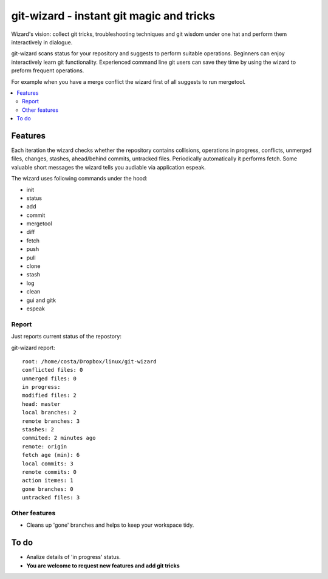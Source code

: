 git-wizard - instant git magic and tricks
=====

Wizard's vision: collect git tricks, troubleshooting techniques and git wisdom
under one hat and perform them interactively in dialogue.

git-wizard scans status for your repository and suggests to perform suitable
operations.
Beginners can enjoy interactively learn git functionality.
Experienced command line git users can save they time by using the wizard
to preform frequent operations.

For example when you have a merge conflict the wizard first of all suggests
to run mergetool.

.. contents::
   :local:

Features
****

Each iteration the wizard checks whether the repository contains collisions,
operations in progress, conflicts, unmerged files,
changes, stashes, ahead/behind commits, untracked files.
Periodically automatically it performs fetch.
Some valuable short messages the wizard tells you audiable via application
espeak.

The wizard uses following commands under the hood:

* init
* status
* add
* commit
* mergetool
* diff
* fetch
* push
* pull
* clone
* stash
* log
* clean
* gui and gitk
* espeak

Report
----

Just reports current status of the repostory:

git-wizard report::

  root: /home/costa/Dropbox/linux/git-wizard
  conflicted files: 0
  unmerged files: 0
  in progress:
  modified files: 2
  head: master
  local branches: 2
  remote branches: 3
  stashes: 2
  commited: 2 minutes ago
  remote: origin
  fetch age (min): 6
  local commits: 3
  remote commits: 0
  action itemes: 1
  gone branches: 0
  untracked files: 3

Other features
----
* Cleans up 'gone' branches and helps to keep your workspace tidy.

To do
****

* Analize details of 'in progress' status.
* **You are welcome to request new features and add git tricks**
